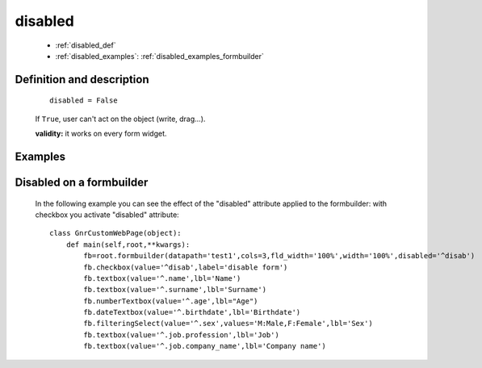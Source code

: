 .. _genro_disabled:

========
disabled
========

    * :ref:`disabled_def`
    * :ref:`disabled_examples`: :ref:`disabled_examples_formbuilder`

.. _disabled_def:

Definition and description
==========================

    ::
    
        disabled = False

    If ``True``, user can't act on the object (write, drag...).

    **validity:** it works on every form widget.

    .. _disabled_examples:

Examples
========

.. _disabled_examples_formbuilder:

Disabled on a formbuilder
=========================

    In the following example you can see the effect of the "disabled" attribute applied to the formbuilder: with checkbox you activate "disabled" attribute::
    
        class GnrCustomWebPage(object):
            def main(self,root,**kwargs):
                fb=root.formbuilder(datapath='test1',cols=3,fld_width='100%',width='100%',disabled='^disab')
                fb.checkbox(value='^disab',label='disable form')
                fb.textbox(value='^.name',lbl='Name')
                fb.textbox(value='^.surname',lbl='Surname')
                fb.numberTextbox(value='^.age',lbl="Age")
                fb.dateTextbox(value='^.birthdate',lbl='Birthdate')
                fb.filteringSelect(value='^.sex',values='M:Male,F:Female',lbl='Sex')
                fb.textbox(value='^.job.profession',lbl='Job')
                fb.textbox(value='^.job.company_name',lbl='Company name')
                